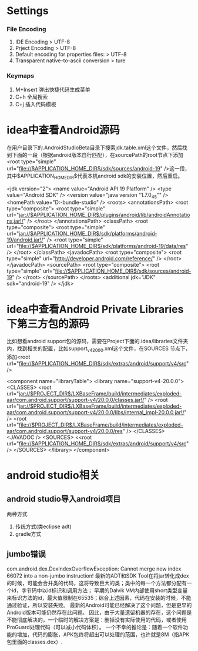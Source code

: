 * Settings
*** File Encoding
  1. IDE Encoding > UTF-8
  2. Prject Encoding > UTF-8
  3. Default encoding for properties files: > UTF-8
  4. Transparent native-to-ascii conversion > ture
*** Keymaps
  1. M+Insert   弹出快捷代码生成菜单
  2. C+h        全局搜索
  3. C+j        插入代码模板
* idea中查看Android源码
在用户目录下的.AndroidStudioBeta目录下搜索jdk.table.xml这个文件，然后找到下面的一段（根据android版本自行匹配），在sourcePath的root节点下添加<root type="simple" url="file://$APPLICATION_HOME_DIR$/sdk/sources/android-19" />这一段，其中$APPLICATION_HOME_DIR$代表本机android sdk的安装位置，然后重启。

<jdk version="2">
      <name value="Android API 19 Platform" />
      <type value="Android SDK" />
      <version value="java version "1.7.0_45"" />
      <homePath value="D:\adt-bundle\android-studio\sdk" />
      <roots>
        <annotationsPath>
          <root type="composite">
            <root type="simple" url="jar://$APPLICATION_HOME_DIR$/plugins/android/lib/androidAnnotations.jar!/" />
          </root>
        </annotationsPath>
        <classPath>
          <root type="composite">
            <root type="simple" url="jar://$APPLICATION_HOME_DIR$/sdk/platforms/android-19/android.jar!/" />
            <root type="simple" url="file://$APPLICATION_HOME_DIR$/sdk/platforms/android-19/data/res" />
          </root>
        </classPath>
        <javadocPath>
          <root type="composite">
            <root type="simple" url="http://developer.android.com/reference/" />
          </root>
        </javadocPath>
        <sourcePath>
          <root type="composite">
            <root type="simple" url="file://$APPLICATION_HOME_DIR$/sdk/sources/android-19" />
          </root>
        </sourcePath>
      </roots>
      <additional jdk="JDK" sdk="android-19" />
</jdk>

* idea中查看Android Private Libraries下第三方包的源码
比如想看android support包的源码，需要在Project下面的.idea/libraries文件夹内，找到相关的配置，比如support_v4_20_0_0.xml这个文件，在SOURCES
节点下，添加<root url="file://$APPLICATION_HOME_DIR$/sdk/extras/android/support/v4/src" />

<component name="libraryTable">
  <library name="support-v4-20.0.0">
    <CLASSES>
      <root url="jar://$PROJECT_DIR$/LXBaseFrame/build/intermediates/exploded-aar/com.android.support/support-v4/20.0.0/classes.jar!/" />
      <root url="jar://$PROJECT_DIR$/LXBaseFrame/build/intermediates/exploded-aar/com.android.support/support-v4/20.0.0/libs/internal_impl-20.0.0.jar!/" />
      <root url="file://$PROJECT_DIR$/LXBaseFrame/build/intermediates/exploded-aar/com.android.support/support-v4/20.0.0/res" />
    </CLASSES>
    <JAVADOC />
    <SOURCES>
      <<root url="file://$APPLICATION_HOME_DIR$/sdk/extras/android/support/v4/src" />
    </SOURCES>
  </library>
</component>

* android studio相关
** android studio导入android项目
   两种方式
   1. 传统方式(类eclipse adt)
   2. gradle方式
** jumbo错误
   com.android.dex.DexIndexOverflowException: Cannot merge new index 66072 into a non-jumbo instruction!
   最新的ADT和SDK Tool在将jar转化成dex的时候，可能会合并类的代码，这将导致巨大的类；类中的每一个方法都分配有一个id，字节码中以id标识和调用方法；
   早期的Dalvik VM内部使用short类型变量来标识方法的id，最大值限制在65535；综合上述因素，代码在安装的时候，不能通过验证，所以安装失败。
   最新的Android可能已经解决了这个问题，但是更早的Android版本可能仍然存在此问题。
   因此，由于大量遗留机器的存在，这个问题是不能彻底解决的，一个临时的解决方案是：删掉没有实际使用的代码，或者使用ProGuard处理代码（可以减小代码体积）。
   一个不幸的推论是：随着一个软件功能的增加，代码的膨胀，APK包终将超出可以处理的范围，也许就是8M（指APK包里面的classes.dex）.

